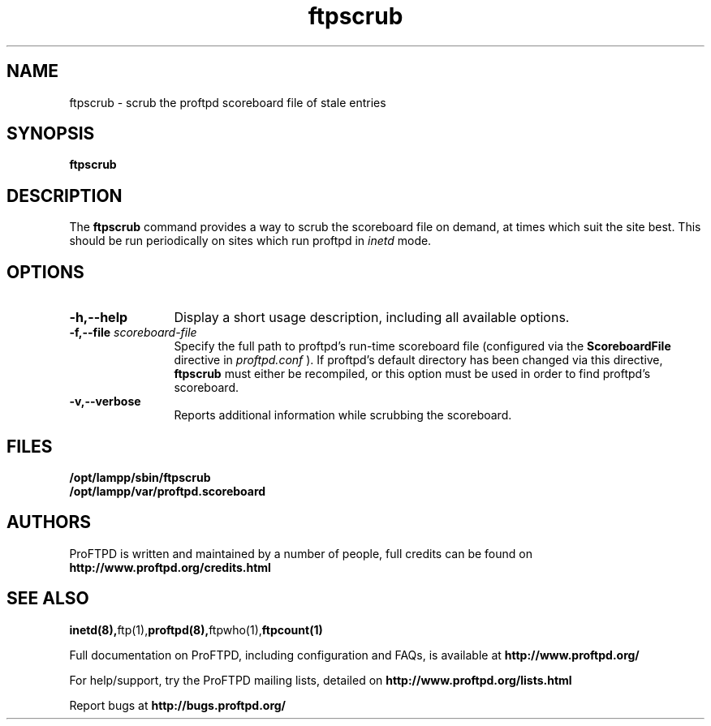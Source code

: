 .TH ftpscrub 8 "November 2008"
.\" Process with
.\" groff -man -Tascii ftpscrub.8 
.\"
.SH NAME
ftpscrub \- scrub the proftpd scoreboard file of stale entries
.SH SYNOPSIS
.B ftpscrub
.SH DESCRIPTION
The
.BI ftpscrub
command provides a way to scrub the scoreboard file on demand, at times
which suit the site best.  This should be run periodically on sites
which run proftpd in
.I inetd
mode.
.SH OPTIONS
.TP 12
.B \-h,\--help
Display a short usage description, including all available options.
.TP
.BI \-f,\--file " scoreboard\-file"
Specify the full path to proftpd's run\-time scoreboard file (configured
via the \fBScoreboardFile\fP directive in
.I proftpd.conf
).  If proftpd's
default directory has been changed via this directive, \fBftpscrub\fP
must either be recompiled, or this option must be used in order to find
proftpd's scoreboard.
.TP
.B \-v,\--verbose
Reports additional information while scrubbing the scoreboard.
.SH FILES
.PD 0
.B /opt/lampp/sbin/ftpscrub
.br
.B /opt/lampp/var/proftpd.scoreboard
.PD
.SH AUTHORS
.PP
ProFTPD is written and maintained by a number of people, full credits
can be found on
.BR http://www.proftpd.org/credits.html
.PD
.SH SEE ALSO
.BR inetd(8), ftp(1), proftpd(8), ftpwho(1), ftpcount(1)
.PP
Full documentation on ProFTPD, including configuration and FAQs, is available at
.BR http://www.proftpd.org/
.PP
For help/support, try the ProFTPD mailing lists, detailed on
.BR http://www.proftpd.org/lists.html
.PP
Report bugs at
.BR http://bugs.proftpd.org/
